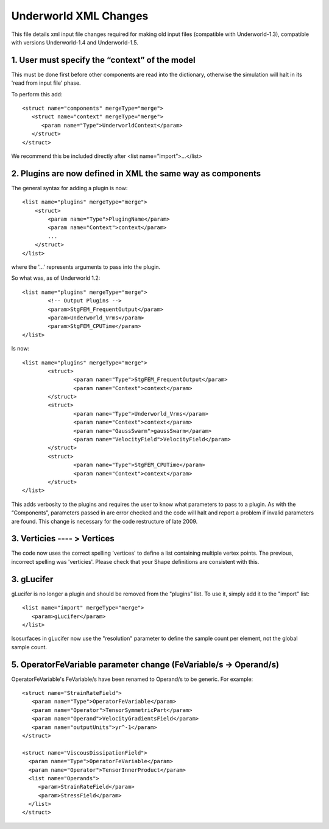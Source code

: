 ﻿**********************
Underworld XML Changes
**********************

This file details xml input file changes required for making old input files
(compatible with Underworld-1.3), compatible with versions Underworld-1.4 and Underworld-1.5.

1. User must specify the “context” of the model 
===============================================

This must be done first before other components are read into the dictionary,
otherwise the simulation will halt in its 'read from input file' phase.

To perform this add::

   <struct name="components" mergeType="merge">
      <struct name="context" mergeType="merge">
         <param name="Type">UnderworldContext</param>
      </struct>
   </struct>

We recommend this be included directly after <list name=”import”>...</list>

2. Plugins are now defined in XML the same way as components
============================================================

The general syntax for adding a plugin is now::

   <list name="plugins" mergeType="merge">
       <struct>
           <param name="Type">PlugingName</param>
           <param name="Context">context</param>
           ...
       </struct>
   </list>

where the '...' represents arguments to pass into the plugin.

So what was, as of Underworld 1.2::

	<list name="plugins" mergeType="merge">
		<!-- Output Plugins -->
		<param>StgFEM_FrequentOutput</param>	
		<param>Underworld_Vrms</param>	
		<param>StgFEM_CPUTime</param>
	</list>

Is now::

	<list name="plugins" mergeType="merge">
		<struct>
			<param name="Type">StgFEM_FrequentOutput</param>
			<param name="Context">context</param>
		</struct>
		<struct>
			<param name="Type">Underworld_Vrms</param>
			<param name="Context">context</param>
			<param name="GaussSwarm">gaussSwarm</param>
			<param name="VelocityField">VelocityField</param>
		</struct>
		<struct>
			<param name="Type">StgFEM_CPUTime</param>
			<param name="Context">context</param>
		</struct>
	</list>

This adds verbosity to the plugins and requires the user to know what parameters to pass to a plugin.
As with the “Components”, parameters passed in are error checked and the code will halt
and report a problem if invalid parameters are found.
This change is necessary for the code restructure of late 2009.

3. Verticies ---- > Vertices
============================

The code now uses the correct spelling 'vertices' to define a list containing multiple vertex points.
The previous, incorrect spelling was 'verticies'.
Please check that your Shape definitions are consistent with this.

3. gLucifer
=====================
gLucifer is no longer a plugin and should be removed from the "plugins" list.
To use it, simply add it to the "import" list::

   <list name="import" mergeType="merge">
      <param>gLucifer</param>
   </list>

Isosurfaces in gLucifer now use the "resolution" parameter to define the sample count per element, not the global sample count.


5. OperatorFeVariable parameter change (FeVariable/s -> Operand/s)
==================================================================

OperatorFeVariable's FeVariable/s have been renamed to Operand/s to be generic.
For example::

   <struct name="StrainRateField">
      <param name="Type">OperatorFeVariable</param>
      <param name="Operator">TensorSymmetricPart</param>
      <param name="Operand">VelocityGradientsField</param>
      <param name="outputUnits">yr^-1</param>
   </struct>

   <struct name="ViscousDissipationField">
     <param name="Type">OperatorFeVariable</param>
     <param name="Operator">TensorInnerProduct</param>
     <list name="Operands">
        <param>StrainRateField</param>
        <param>StressField</param>
     </list>
   </struct>
